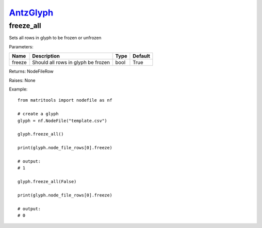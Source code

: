 `AntzGlyph <antzglyph.html>`_
=============================
freeze_all
----------
Sets all rows in glyph to be frozen or unfrozen

Parameters:

+--------------+---------------------------------------+------+---------+
| Name         | Description                           | Type | Default |
+==============+=======================================+======+=========+
| freeze       | Should all rows in glyph be frozen    | bool | True    |
+--------------+---------------------------------------+------+---------+

Returns: NodeFileRow

Raises: None

Example::

    from matritools import nodefile as nf

    # create a glyph
    glyph = nf.NodeFile("template.csv")

    glyph.freeze_all()

    print(glyph.node_file_rows[0].freeze)

    # output:
    # 1

    glyph.freeze_all(False)

    print(glyph.node_file_rows[0].freeze)

    # output:
    # 0

